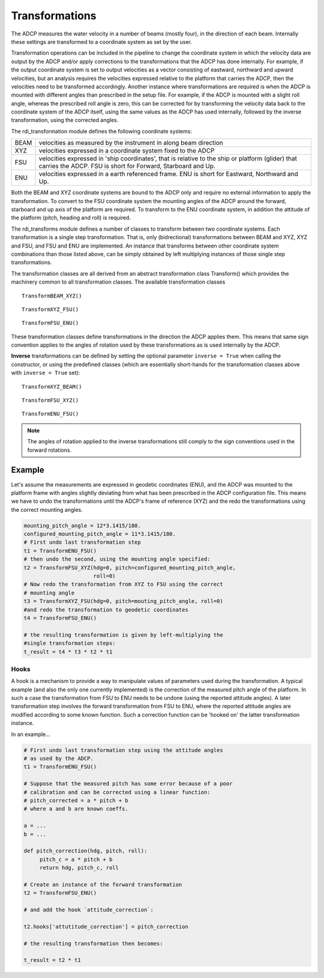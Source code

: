 Transformations
===============

The ADCP measures the water velocity in a number of beams (mostly
four), in the direction of each beam. Internally these settings are
transformed to a coordinate system as set by the user.

Transformation operations can be included in the pipeline to change
the coordinate system in which the velocity data are output by the
ADCP and/or apply corrections to the transformations that the ADCP has
done internally. For example, if the output coordinate system is set
to output velocities as a vector consisting of eastward, northward and
upward velocities, but an analysis requires the velocities expressed
relative to the platform that carries the ADCP, then the velocities
need to be transformed accordingly. Another instance where
transformations are required is when the ADCP is mounted with
different angles than prescribed in the setup file. For example, if
the ADCP is mounted with a slight roll angle, whereas the prescribed
roll angle is zero, this can be corrected for by transforming the
velocity data back to the coordinate system of the ADCP itself, using
the same values as the ADCP has used internally, followed by the
inverse transformation, using the corrected angles.

The rdi_transformation module defines the following coordinate
systems:

+--------+-----------------------------------------------------------------+
|BEAM    | velocities as measured by the instrument in along beam direction|
+--------+-----------------------------------------------------------------+
|XYZ     | velocities expressed in a coordinate system fixed to the ADCP   |
+--------+-----------------------------------------------------------------+
|FSU     | velocities expressed in 'ship coordinates', that is relative to |
|        | the ship or platform (glider) that carries the ADCP. FSU is     |
|        | short for Forward, Starboard and Up.                            |
+--------+-----------------------------------------------------------------+
|ENU     | velocities expressed in a earth referenced frame. ENU is short  |
|        | for Eastward, Northward and Up.                                 |
+--------+-----------------------------------------------------------------+

Both the BEAM and XYZ coordinate systems are bound to the ADCP only
and require no external information to apply the transformation. To
convert to the FSU coordinate system the mounting angles of the ADCP
around the forward, starboard and up axis of the platform are
required. To transform to the ENU coordinate system, in addition the attitude of
the platform (pitch, heading and roll) is required.

The rdi_transforms module defines a number of classes to transform
between two coordinate systems. Each transformation is a single step
transformation. That is, only (bidrectional) transformations between BEAM and XYZ,
XYZ and FSU, and FSU and ENU are implemented. An instance that
transforms between other coordinate system combinations than those
listed above, can be simply obtained by left multiplying instances of
those single step transformations.

The transformation classes are all derived from an abstract
transformation class Transform() which provides the machinery common
to all transformation classes. The available transformation classes

::

   TransformBEAM_XYZ()

::

   TransformXYZ_FSU()

::
   
   TransformFSU_ENU()


These transformation classes define transformations in the direction
the ADCP applies them. This means that same sign convention applies to
the angles of rotation used by
these transformations as is used internally by the ADCP.

**Inverse**
transformations can be defined by setting the optional parameter ``inverse =
True`` when calling the constructor, or using the predefined classes
(which are essentially short-hands for the transformation classes
above with ``inverse = True`` set):

::

   TransformXYZ_BEAM()

::

   TransformFSU_XYZ()

::
   
   TransformENU_FSU()


.. note::
   The angles of rotation applied to the inverse
   transformations still comply to the sign conventions used in the
   forward rotations.

Example
^^^^^^^

Let's assume the measurements are expressed in geodetic coordinates
(ENU), and the ADCP was mounted to the platform frame with angles
slightly deviating from what has been prescribed in the ADCP
configuration file. This means we have to undo the transformations
until the ADCP's frame of reference (XYZ) and the redo the
transformations using the correct mounting angles.

.. code-block:: python
  
   mounting_pitch_angle = 12*3.1415/180.
   configured_mounting_pitch_angle = 11*3.1415/180.
   # First undo last transformation step
   t1 = TransformENU_FSU()
   # then undo the second, using the mounting angle specified:
   t2 = TransformFSU_XYZ(hdg=0, pitch=configured_mounting_pitch_angle,
		         roll=0)
   # Now redo the transformation from XYZ to FSU using the correct
   # mounting angle
   t3 = TransformXYZ_FSU(hdg=0, pitch=mouting_pitch_angle, roll=0)
   #and redo the transformation to geodetic coordinates
   t4 = TransformFSU_ENU()
   
   # the resulting transformation is given by left-multiplying the
   #single transformation steps:
   t_result = t4 * t3 * t2 * t1
   
Hooks
-----

A hook is a mechanism to provide a way to manipulate values of
parameters used during the transformation. A typical example (and also
the only one currently implemented) is the correction of the measured
pitch angle of the platform. In such a case the transformation from
FSU to ENU needs to be undone (using the reported attitude angles). A
later transformation step involves the forward transformation from FSU
to ENU, where the reported attitude angles are modified according to
some known function. Such a correction function can be 'hooked on'
the latter transformation instance.

In an example...

.. code-block:: python
		
   # First undo last transformation step using the attitude angles
   # as used by the ADCP.
   t1 = TransformENU_FSU()

   # Suppose that the measured pitch has some error because of a poor
   # calibration and can be corrected using a linear function:
   # pitch_corrected = a * pitch + b
   # where a and b are known coeffs.

   a = ...
   b = ...
   
   def pitch_correction(hdg, pitch, roll):
	pitch_c = a * pitch + b
	return hdg, pitch_c, roll
	
   # Create an instance of the forward transformation
   t2 = TransformFSU_ENU()

   # and add the hook `attitude_correction`:

   t2.hooks['attutitude_correction'] = pitch_correction

   # the resulting transformation then becomes:

   t_result = t2 * t1
   
